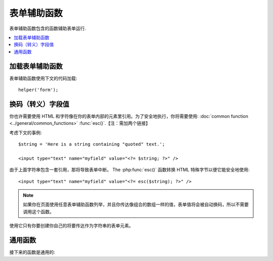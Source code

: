 ###########
表单辅助函数
###########

表单辅助函数包含的函数辅助表单运行.

.. contents::
  :local:

.. raw:: html

  <div class="custom-index container"></div>

加载表单辅助函数
===================

表单辅助函数使用下文的代码加载::

	helper('form');

换码（转义）字段值
=====================

你也许需要使用 HTML 和字符像在你的表单内部的元素里引用。为了安全地执行，你将需要使用: :doc:`common function <../general/common_functions>` :func:`esc()`.【注：需加两个链接】


考虑下文的事例::

	$string = 'Here is a string containing "quoted" text.';

	<input type="text" name="myfield" value="<?= $string; ?>" />

由于上面字符串包含一套引用，那将导致表单中断。
The :php:func:`esc()` 函数转换 HTML 特殊字节以便它能安全地使用::

	<input type="text" name="myfield" value="<?= esc($string); ?>" />

.. note:: 如果你在页面使用任意表单辅助函数列举，并且你传达像组合的数组一样的值，表单值将会被自动换码，所以不需要调用这个函数。
使用它只有你要创建你自己的将要传达作为字符串的表单元素。


通用函数
===================

接下来的函数是通用的:

.. php:function:: form_open([$action = ''[, $attributes = ''[, $hidden = array()]]])

	:param	string	$action: 表单行为/目标 URI 字符串
    	:param	mixed	$attributes: HTML 属性，就像数组或者换码字符串
    	:param	array	$hidden: 隐藏字段的定义的一组数组An array of hidden fields' definitions
    	:returns:	 HTML 表单随时可用的 tag
    	:rtype:	string

    	 创建一个带着基地址URL的随时可用的表单标签**从你的配置优先选择营造**.
	 它将随意地让你添加表单属性和隐藏输入字段，并且会常常在你的配置文件里添加基于 charset 值的 `accept-charset` 属性。
	 
	 宁可使用标签的绝对好处也不要艰苦的编码你自己的 HTML 是由于在事件里你的 URLs 曾改变而标签容许你的网址是更便携的。
	

	下面是一则简单的例子::

		echo form_open('email/send');

	上面的例子将创建一个指向你的基地址 URL 和 "email/send" URI 部分的表单，像这样::

		<form method="post" accept-charset="utf-8" action="http://example.com/index.php/email/send">

	You can also add {locale} like the following::

                echo form_open('{locale}/email/send');

        The above example would create a form that points to your base URL plus the current request locale with
        "email/send" URI segments, like this::

                <form method="post" accept-charset="utf-8" action="http://example.com/index.php/en/email/send">

	**添加属性**

		由正传达组合的数组到第二个参数的属性能被加入，像这样::

			$attributes = array('class' => 'email', 'id' => 'myform');
			echo form_open('email/send', $attributes);

		此外,您可以指定第二个参数为字符串::

			echo form_open('email/send', 'class="email" id="myform"');

		上文的例子将会创建一个同样的表单相似于下文这个事例::

			<form method="post" accept-charset="utf-8" action="http://example.com/index.php/email/send" class="email" id="myform">
			
		If CSRF filter is turned on `form_open()` will generate CSRF field at the beginning of the form. You can specify ID of this field by passing csrf_id as one of the $attribute array:

                        form_open('/u/sign-up', ['csrf_id' => 'my-id']);

                will return:

                        <form action="/u/sign-up" method="post" accept-charset="utf-8">
                        <input type="hidden" id="my-id" name="csrf_field" value="964ede6e0ae8a680f7b8eab69136717d" />

	**添加隐藏输入字段**

		由正传达组合的数组到第三个参数的隐藏字段能被添加，像这样::

			$hidden = array('username' => 'Joe', 'member_id' => '234');
			echo form_open('email/send', '', $hidden);

		由正传达的任何false值到隐藏字段，你能忽略第二个参数.

		上面的事例将创建类似于下面的表单::

			<form method="post" accept-charset="utf-8" action="http://example.com/index.php/email/send">
				<input type="hidden" name="username" value="Joe" />
				<input type="hidden" name="member_id" value="234" />

.. php:function:: form_open_multipart([$action = ''[, $attributes = ''[, $hidden = array()]]])

	:param	string	$action: 表单行为/目标 URI 字符串
    	:param	mixed	$attributes:  HTML 属性，就像数组或者换码字符串
    	:param	array	$hidden: 隐藏字段的定义的一组数组 
    	:returns:	HTML 多部件的表单随时可用的 tag
    	:rtype:	string

    	这个函数对上文的 :php:func:`form_open()` 来说是类似的，
	除了它附加了一个 *multipart* 属性，如果你喜欢使用表单上传文件这个属性是必须的。
	
	

.. php:function:: form_hidden($name[, $value = ''])

	:param	string	$name: 字段名
    	:param	string	$value: 字段值
    	:returns:	HTML 隐藏输入字段 tag
    	:rtype:	string

    	让你生成隐藏输入字段。你也能提交名称/值字符串去创建一个字段::

		form_hidden('username', 'johndoe');
		// 将产生: <input type="hidden" name="username" value="johndoe" />

	... 或者你能提交组合数组去创建复合字段::

		$data = array(
			'name'	=> 'John Doe',
			'email'	=> 'john@example.com',
			'url'	=> 'http://example.com'
		);

		echo form_hidden($data);

		/*
			将产生:
			<input type="hidden" name="name" value="John Doe" />
			<input type="hidden" name="email" value="john@example.com" />
			<input type="hidden" name="url" value="http://example.com" />
		*/

	你也能传达组合的数组给字段值::

		$data = array(
			'name'	=> 'John Doe',
			'email'	=> 'john@example.com',
			'url'	=> 'http://example.com'
		);

		echo form_hidden('my_array', $data);

		/*
			将产生:

			<input type="hidden" name="my_array[name]" value="John Doe" />
			<input type="hidden" name="my_array[email]" value="john@example.com" />
			<input type="hidden" name="my_array[url]" value="http://example.com" />
		*/

	倘若你想创建额外属性的隐藏输入字段::

		$data = array(
			'type'	=> 'hidden',
			'name'	=> 'email',
			'id'	=> 'hiddenemail',
			'value'	=> 'john@example.com',
			'class'	=> 'hiddenemail'
		);

		echo form_input($data);

		/*
			将产生:

			<input type="hidden" name="email" value="john@example.com" id="hiddenemail" class="hiddenemail" />
		*/

.. php:function:: form_input([$data = ''[, $value = ''[, $extra = ''[, $type = 'text']]]])

	:param	array	$data: 字段属性数据
	:param	string	$value: 字段值
	:param	mixed	$extra: 额外属性被添加到 tag 任何一方像数组或者文字字符串
	:param  string  $type: 输入字段类型。例如： 'text', 'email', 'number', 等等.
	:returns:	 HTML 文本输入字段 tag
	:rtype:	string

	让你生成标准的文本输入字段。你能最低程度地在第一和第二参数里传达字段名和值::

		echo form_input('username', 'johndoe');

	或者你能传达包含你希望你的表单要包含的任何数据的组合的数组::

		$data = array(
			'name'      => 'username',
			'id'        => 'username',
			'value'     => 'johndoe',
			'maxlength' => '100',
			'size'      => '50',
			'style'     => 'width:50%'
		);

		echo form_input($data);

		/*
			将产生:

			<input type="text" name="username" value="johndoe" id="username" maxlength="100" size="50" style="width:50%"  />
		*/

	如果你想要你的表单包含一些额外的数据，像 JavaScript ，你能在第三参数里像字符串一样传达参数::

		$js = 'onClick="some_function()"';
		echo form_input('username', 'johndoe', $js);

	或者你能像数组一样传达参数::

		$js = array('onClick' => 'some_function();');
		echo form_input('username', 'johndoe', $js);

	 支持HTML5 输入字段扩充范围，你能像第四个参数一样传达一个输入键入信息::

		echo form_input('email', 'joe@example.com', ['placeholder' => 'Email Address...'], 'email');

		/*
			将产生:

			<input type="email" name="email" value="joe@example.com" placeholder="Email Address..." />
		*/

.. php:function:: form_password([$data = ''[, $value = ''[, $extra = '']]])

	:param	array	$data: 字段属性数据
    	:param	string	$value: 字段值
    	:param	mixed	$extra: 额外的属性被添加到tag任何一方像数组或者文字的字符串
    	:returns:	HTML 密码输入字段 tag
    	:rtype:	string

    	此函数除了函数使用的 "password" 输入类型在完全关系到上文所述的 :php:func:`form_input()` 函数是完全相似的。
	
	

.. php:function:: form_upload([$data = ''[, $value = ''[, $extra = '']]])

	:param	array	$data:字段属性数据
    	:param	string	$value:字段值 
    	:param	mixed	$extra: 额外的属性被添加到 tag 任何一方像数组或者文字的字符串
    	:returns:	HTML 文件上传输入字段 tag
    	:rtype:	string

    	此函数除了使用 "file" 输入类型在完全关系到上文所述的 :php:func:`form_input()` 函数是完全相似的，接受函数适用于上传文件。
	

.. php:function:: form_textarea([$data = ''[, $value = ''[, $extra = '']]])

	:param	array	$data: 字段属性数据
    	:param	string	$value: 字段值
    	:param	mixed	$extra: 额外的属性被添加到 tag 任何一方像数组或者文字的字符串
    	:returns:	HTML 文本区域 tag
    	:rtype:	string

    	此函数除了产生 "textarea" 类型外在完全关系到上文所述的 :php:func:`form_input()`   函数是完全相似的。
	

	.. note:: 上文的例子里代替 *maxlength* 和 *size* 属性，你会更换具体指定的 *rows* 和 *cols* 。
	

.. php:function:: form_dropdown([$name = ''[, $options = array()[, $selected = array()[, $extra = '']]]])

	:param	string	$name: 字段名
	:param	array	$options: 选项的组合的数组被列举
    	:param	array	$selected: 字段的列表要标明 *selected* 属性
	:param	mixed	$extra: 额外的属性被添加到 tag 任何一方像数组或者文字的字符串 
    	:returns:	HTML 下拉菜单选择字段 tag
    	:rtype:	string

    	让你创建一个下拉菜单字段。第一个参数会包含字段名，第二个参数会包含一个组合的数组选项，而第三参数会包含你希望被选择的值。你也能通过第三参数传达一个符合选项数组，并且辅助函数会为你创建一个复合选项。

    	例如::

		$options = array(
			'small'  => 'Small Shirt',
			'med'    => 'Medium Shirt',
			'large'  => 'Large Shirt',
			'xlarge' => 'Extra Large Shirt',
		);

		$shirts_on_sale = array('small', 'large');
		echo form_dropdown('shirts', $options, 'large');

		/*
			将产生:

			<select name="shirts">
				<option value="small">Small Shirt</option>
				<option value="med">Medium  Shirt</option>
				<option value="large" selected="selected">Large Shirt</option>
				<option value="xlarge">Extra Large Shirt</option>
			</select>
		*/

		echo form_dropdown('shirts', $options, $shirts_on_sale);

		/*
			将产生:

			<select name="shirts" multiple="multiple">
				<option value="small" selected="selected">Small Shirt</option>
				<option value="med">Medium  Shirt</option>
				<option value="large" selected="selected">Large Shirt</option>
				<option value="xlarge">Extra Large Shirt</option>
			</select>
		*/

	 如果你想要开始部分的 <select> 包含额外的数据，像 id 属性或者 JavaScript ，你能在第四个参数里像字符串一样传达它::

		$js = 'id="shirts" onChange="some_function();"';
		echo form_dropdown('shirts', $options, 'large', $js);

	或者你能像传达数组一样传达参数::

		$js = array(
			'id'       => 'shirts',
			'onChange' => 'some_function();'
		);
		echo form_dropdown('shirts', $options, 'large', $js);

	如果数组被传达像 ``$options`` 一样是一个多维数组，那么 ``form_dropdown()`` 将会产生一个像 label 一样带着数组键码的 <optgroup> 。
	

.. php:function:: form_multiselect([$name = ''[, $options = array()[, $selected = array()[, $extra = '']]]])

	:param	string	$name: 字段名
    	:param	array	$options: 选项的组合数组被列举
    	:param	array	$selected: 字段的列表要标明 *selected* 属性
	:param	mixed	$extra: 额外的属性被添加到 tag 任何一方像数组或者文字的字符串
    	:returns:	HTML 下拉菜单混合选项字段 tag
    	:rtype:	string

    	让你创建一个标准的混合字段。第一个参数将包含字段名，第二个参数会包含选项的一个组合的数组，
	而第三个参数会包含值或者你想要被选择的值。
	参数用法是完全相似于上文去使用的 :php:func:`form_dropdown()` ，除了当然地字段名将需要去用 POST 数组语法，例如：foo[].
	

.. php:function:: form_fieldset([$legend_text = ''[, $attributes = array()]])

	:param	string	$legend_text: Text 放进 <legend> tag 
    	:param	array	$attributes: 属性被置位在 <fieldset> tag 上 
    	:returns:	HTML 字段置位开始 tag
    	:rtype:	string

    	让你生成 fieldset/legend 字段。

    	事例::

		echo form_fieldset('Address Information');
		echo "<p>fieldset content here</p>\n";
		echo form_fieldset_close();

		/*
			生成:

				<fieldset>
					<legend>Address Information</legend>
						<p>form content here</p>
				</fieldset>
		*/

	相似于其他函数，如果你更喜欢设置额外属性你能在第二参数里提交一个组合的数组::

		$attributes = array(
			'id'	=> 'address_info',
			'class'	=> 'address_info'
		);

		echo form_fieldset('Address Information', $attributes);
		echo "<p>fieldset content here</p>\n";
		echo form_fieldset_close();

		/*
			生成:

			<fieldset id="address_info" class="address_info">
				<legend>Address Information</legend>
				<p>form content here</p>
			</fieldset>
		*/

.. php:function:: form_fieldset_close([$extra = ''])

	:param	string	$extra: 闭合 tag 附加的任何字段, *as is*
	:returns:	HTML 字段置位关闭 tag
	:rtype:	string

	 产生一个正关闭的 </fieldset> tag. 使用这个函数仅有的优势是它允许你传达数据给将被添加的下文关联的 tag 。例如

	::

		$string = '</div></div>';
		echo form_fieldset_close($string);
		// 将生成: </fieldset></div></div>

.. php:function:: form_checkbox([$data = ''[, $value = ''[, $checked = FALSE[, $extra = '']]]])

	:param	array	$data: 字段属性数据 
    	:param	string	$value: 字段值
    	:param	bool	$checked: 是否去标明 checkbox 在 *checked* 状态 
	:param	mixed	$extra: 额外的属性被添加到 tag 任何一方像数组或者文字的字符串
    	:returns:	HTML checkbox 输入 tag
    	:rtype:	string

    	L让你产生一个 checkbox 字段. 简单的例子::

		echo form_checkbox('newsletter', 'accept', TRUE);
		// 将生成:  <input type="checkbox" name="newsletter" value="accept" checked="checked" />

	第三个参数包含一个布尔值 TRUE/FALSE 去决定是否 box 应该被记号或者未记号。
	在这个辅助函数里类似的对于其他的表单函数来说，你也能传达属性的数组给函数::

		$data = array(
			'name'    => 'newsletter',
			'id'      => 'newsletter',
			'value'   => 'accept',
			'checked' => TRUE,
			'style'   => 'margin:10px'
		);

		echo form_checkbox($data);
		// 将生成: <input type="checkbox" name="newsletter" id="newsletter" value="accept" checked="checked" style="margin:10px" />

	也跟其他函数一样，如果你想要 tag 去包含像 JavaScript 的额外数据，你能在第四个参数里像传达字符串一样传达它::

		$js = 'onClick="some_function()"';
		echo form_checkbox('newsletter', 'accept', TRUE, $js);

	或者你能像数组一样传达它::

		$js = array('onClick' => 'some_function();');
		echo form_checkbox('newsletter', 'accept', TRUE, $js);

.. php:function:: form_radio([$data = ''[, $value = ''[, $checked = FALSE[, $extra = '']]]])

	:param	array	$data: 字符串属性数据
    	:param	string	$value: 字符串值
    	:param	bool	$checked: 是否标明 radio 按钮是 *checked* 状态 
	:param	mixed	$extra: 额外的属性被添加到tag任何一方像数组或者文字的字符串
    	:returns:	HTML radio 输入 tag
    	:rtype:	string

    	除了函数使用 "radio" 输入类型此函数在完全关系到上文所述的 :php:func:`form_checkbox()` 函数是完全类似的。
	

.. php:function:: form_label([$label_text = ''[, $id = ''[, $attributes = array()]]])

	:param	string	$label_text: Text 提交 <label> tag 
    	:param	string	$id: 我们正在制作的一个 label 表单元素的 ID 
    	:param	string	$attributes: HTML 属性
    	:returns:	HTML 字段 label tag
    	:rtype:	string

    	让你产生一个 <label>. 简单事例::

		echo form_label('What is your Name', 'username');
		// 将生成:  <label for="username">What is your Name</label>

	相似于其他函数，如果你更喜欢设置额外的属性你能在第三个参数里提交一个组合的数组.

	事例::

		$attributes = array(
			'class' => 'mycustomclass',
			'style' => 'color: #000;'
		);

		echo form_label('What is your Name', 'username', $attributes);
		// 将生成:  <label for="username" class="mycustomclass" style="color: #000;">What is your Name</label>

.. php:function:: form_submit([$data = ''[, $value = ''[, $extra = '']]])

	:param	string	$data: Button 名
    	:param	string	$value: Button 值
    	:param	mixed	$extra: 额外的属性被添加到 tag 任何一方像数组或者文字的字符串
    	:returns:	HTML 输入submit tag
    	:rtype:	string

    	让你产生一个标准的 submit 按钮。简单事例::

		echo form_submit('mysubmit', 'Submit Post!');
		// 将生成:  <input type="submit" name="mysubmit" value="Submit Post!" />

	相似于其他函数，如果你更喜欢设置你的本身的属性你能在第一个参数里提交一个组合数组。第三个参数让你添加额外的数据到你的表单，像 JavaScript.

.. php:function:: form_reset([$data = ''[, $value = ''[, $extra = '']]])

	:param	string	$data: Button 名
    	:param	string	$value: Button 值
    	:param	mixed	$extra: 额外的属性被添加到tag任何一方像数组或者文字的字符串
    	:returns:	HTML 输入重新设定 button tag
    	:rtype:	string

    	让你生成标准重新设定 button 。 使用习惯对 :func:`form_submit()` 是完全相似的.
	

.. php:function:: form_button([$data = ''[, $content = ''[, $extra = '']]])

	:param	string	$data: Button 名
    	:param	string	$content: Button label
    	:param	mixed	$extra: 额外的属性被添加到tag任何一方像数组或者文字的字符串
    	:returns:	An HTML button tag
    	:rtype:	string

    	让你生成标准 button 元素. 你能在第一和第二参数里最低程度地传达 button 名称和内容::

		echo form_button('name','content');
		// 将生成: <button name="name" type="button">Content</button>

	或者你能传达你的表单去包含你希望包含任何数据的一个组合的数组::

		$data = array(
			'name'    => 'button',
			'id'      => 'button',
			'value'   => 'true',
			'type'    => 'reset',
			'content' => 'Reset'
		);

		echo form_button($data);
		// 将生成: <button name="button" id="button" value="true" type="reset">Reset</button>

	如果你想要你的表单包含一些额外的数据，例如 JavaScript ， 你能在第三个参数里像字符串一样传达它::

		$js = 'onClick="some_function()"';
		echo form_button('mybutton', 'Click Me', $js);

.. php:function:: form_close([$extra = ''])

	:param	string	$extra: 在关闭 tag 后任何事要追加的, *as is*
	:returns:	HTML 表单关闭 tag
	:rtype:	string

	生成正关闭的 </form> tag. 最佳的优势去使用这个函数容许你去传达数据给它，它将会被添加如下文的 tag 。例如::

		$string = '</div></div>';
		echo form_close($string);
		// 将生成:  </form> </div></div>

.. php:function:: set_value($field[, $default = ''[, $html_escape = TRUE]])

	:param	string	$field: 字段名
    	:param	string	$default: 默认值
    	:param  bool	$html_escape: 是否关闭 HTML 值的转义
    	:returns:	字段值
    	:rtype:	string

    	容许你去设置输入表单或者文本区域的值。你必须经过函数的第一个参数提供字段名。第二个操作参数允许你为表单设置一个默认值。第三个操作参数允许你去关闭 HTML 值的转义，万一你需要使用此函数联合， 即 :php:func:`form_input()` 并规避双层转义。

	事例::

		<input type="text" name="quantity" value="<?php echo set_value('quantity', '0'); ?>" size="50" />

	当第一次加载时下文的表单将显示 "0".

	.. note:: 如果你已经加载了 :doc:`表单验证库 <../libraries/validation>`  并且在使用这个辅助函数中为了字段名已经设置了正确性检测规范，那么它将朝向叫做 :doc:`表单验证库 <../libraries/validation>`  的特有的  ``set_value()`` 方法。否则，为了字段值这个函数查看  ``$_POST`` 。


.. php:function:: set_select($field[, $value = ''[, $default = FALSE]])

	:param	string	$field: 字段名
    	:param	string	$value: 检测的值 
    	:param	string	$default: 是否值也是默认的
    	:returns:	'selected' 属性或者一个空字符串
    	:rtype:	string

    	如果你使用 <select> 菜单, 此函数允许你显示已经被选择的菜单题目。.

    	第一个参数必须包含选择菜单的包含名，第二个参数必须包含选择菜单包含值，
	而第三个操作参数仍你设置像默认值 (use boolean TRUE/FALSE) 的一个项.

    	事例::

		<select name="myselect">
			<option value="one" <?php echo  set_select('myselect', 'one', TRUE); ?> >One</option>
			<option value="two" <?php echo  set_select('myselect', 'two'); ?> >Two</option>
			<option value="three" <?php echo  set_select('myselect', 'three'); ?> >Three</option>
		</select>
		

.. php:function:: set_checkbox($field[, $value = ''[, $default = FALSE]])

	:param	string	$field: 字段名
    	:param	string	$value: 检测的值
    	:param	string	$default: 是否值也是默认的
    	:returns:	'checked' 属性或者一个空字符串 
    	:rtype:	string

    	容许你在已经提交状况下显示一个 checkbox.

    	第一个参数必须包含 checkbox 的名，第二个参数必须包含它的值，并且第三个操作参数让你设置一个像默认值 (use boolean TRUE/FALSE) 的项.

    	事例::

		<input type="checkbox" name="mycheck" value="1" <?php echo set_checkbox('mycheck', '1'); ?> />
		<input type="checkbox" name="mycheck" value="2" <?php echo set_checkbox('mycheck', '2'); ?> />

.. php:function:: set_radio($field[, $value = ''[, $default = FALSE]])

	:param	string	$field: 字段名
    	:param	string	$value: 检测的值
    	:param	string	$default: 是否值也是默认的
    	:returns:	'checked' 属性或者空字符串
    	:rtype:	string

    	容许你去显示它们已经提交状态下的 radio buttons . 此函数对于上文 :php:func:`set_checkbox()` 函数是完全相似的。

	事例::

		<input type="radio" name="myradio" value="1" <?php echo  set_radio('myradio', '1', TRUE); ?> />
		<input type="radio" name="myradio" value="2" <?php echo  set_radio('myradio', '2'); ?> />

	.. note:: 如果你正在使用表单验证类，你必须常常为你的字段明确说明一个规范，即使空的，适当的为了 ``set_*()`` 函数去工作。
	          这是因为如果表单验证对象已经定义了，控制器为了 ``set_*()`` 已经送交了类方法替代一般的辅助函数。

